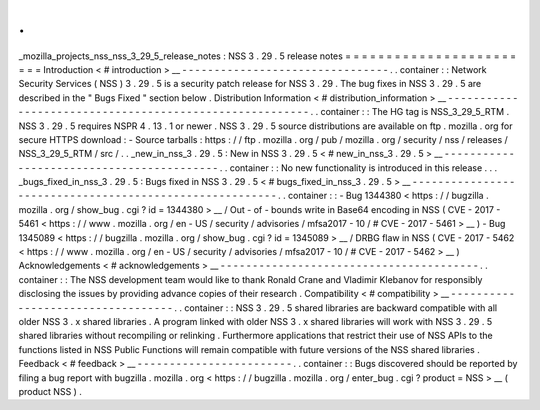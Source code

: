 .
.
_mozilla_projects_nss_nss_3_29_5_release_notes
:
NSS
3
.
29
.
5
release
notes
=
=
=
=
=
=
=
=
=
=
=
=
=
=
=
=
=
=
=
=
=
=
=
=
Introduction
<
#
introduction
>
__
-
-
-
-
-
-
-
-
-
-
-
-
-
-
-
-
-
-
-
-
-
-
-
-
-
-
-
-
-
-
-
-
.
.
container
:
:
Network
Security
Services
(
NSS
)
3
.
29
.
5
is
a
security
patch
release
for
NSS
3
.
29
.
The
bug
fixes
in
NSS
3
.
29
.
5
are
described
in
the
"
Bugs
Fixed
"
section
below
.
Distribution
Information
<
#
distribution_information
>
__
-
-
-
-
-
-
-
-
-
-
-
-
-
-
-
-
-
-
-
-
-
-
-
-
-
-
-
-
-
-
-
-
-
-
-
-
-
-
-
-
-
-
-
-
-
-
-
-
-
-
-
-
-
-
-
-
.
.
container
:
:
The
HG
tag
is
NSS_3_29_5_RTM
.
NSS
3
.
29
.
5
requires
NSPR
4
.
13
.
1
or
newer
.
NSS
3
.
29
.
5
source
distributions
are
available
on
ftp
.
mozilla
.
org
for
secure
HTTPS
download
:
-
Source
tarballs
:
https
:
/
/
ftp
.
mozilla
.
org
/
pub
/
mozilla
.
org
/
security
/
nss
/
releases
/
NSS_3_29_5_RTM
/
src
/
.
.
_new_in_nss_3
.
29
.
5
:
New
in
NSS
3
.
29
.
5
<
#
new_in_nss_3
.
29
.
5
>
__
-
-
-
-
-
-
-
-
-
-
-
-
-
-
-
-
-
-
-
-
-
-
-
-
-
-
-
-
-
-
-
-
-
-
-
-
-
-
-
-
-
-
.
.
container
:
:
No
new
functionality
is
introduced
in
this
release
.
.
.
_bugs_fixed_in_nss_3
.
29
.
5
:
Bugs
fixed
in
NSS
3
.
29
.
5
<
#
bugs_fixed_in_nss_3
.
29
.
5
>
__
-
-
-
-
-
-
-
-
-
-
-
-
-
-
-
-
-
-
-
-
-
-
-
-
-
-
-
-
-
-
-
-
-
-
-
-
-
-
-
-
-
-
-
-
-
-
-
-
-
-
-
-
-
-
-
-
.
.
container
:
:
-
Bug
1344380
<
https
:
/
/
bugzilla
.
mozilla
.
org
/
show_bug
.
cgi
?
id
=
1344380
>
__
/
Out
-
of
-
bounds
write
in
Base64
encoding
in
NSS
(
CVE
-
2017
-
5461
<
https
:
/
/
www
.
mozilla
.
org
/
en
-
US
/
security
/
advisories
/
mfsa2017
-
10
/
#
CVE
-
2017
-
5461
>
__
)
-
Bug
1345089
<
https
:
/
/
bugzilla
.
mozilla
.
org
/
show_bug
.
cgi
?
id
=
1345089
>
__
/
DRBG
flaw
in
NSS
(
CVE
-
2017
-
5462
<
https
:
/
/
www
.
mozilla
.
org
/
en
-
US
/
security
/
advisories
/
mfsa2017
-
10
/
#
CVE
-
2017
-
5462
>
__
)
Acknowledgements
<
#
acknowledgements
>
__
-
-
-
-
-
-
-
-
-
-
-
-
-
-
-
-
-
-
-
-
-
-
-
-
-
-
-
-
-
-
-
-
-
-
-
-
-
-
-
-
.
.
container
:
:
The
NSS
development
team
would
like
to
thank
Ronald
Crane
and
Vladimir
Klebanov
for
responsibly
disclosing
the
issues
by
providing
advance
copies
of
their
research
.
Compatibility
<
#
compatibility
>
__
-
-
-
-
-
-
-
-
-
-
-
-
-
-
-
-
-
-
-
-
-
-
-
-
-
-
-
-
-
-
-
-
-
-
.
.
container
:
:
NSS
3
.
29
.
5
shared
libraries
are
backward
compatible
with
all
older
NSS
3
.
x
shared
libraries
.
A
program
linked
with
older
NSS
3
.
x
shared
libraries
will
work
with
NSS
3
.
29
.
5
shared
libraries
without
recompiling
or
relinking
.
Furthermore
applications
that
restrict
their
use
of
NSS
APIs
to
the
functions
listed
in
NSS
Public
Functions
will
remain
compatible
with
future
versions
of
the
NSS
shared
libraries
.
Feedback
<
#
feedback
>
__
-
-
-
-
-
-
-
-
-
-
-
-
-
-
-
-
-
-
-
-
-
-
-
-
.
.
container
:
:
Bugs
discovered
should
be
reported
by
filing
a
bug
report
with
bugzilla
.
mozilla
.
org
<
https
:
/
/
bugzilla
.
mozilla
.
org
/
enter_bug
.
cgi
?
product
=
NSS
>
__
(
product
NSS
)
.
